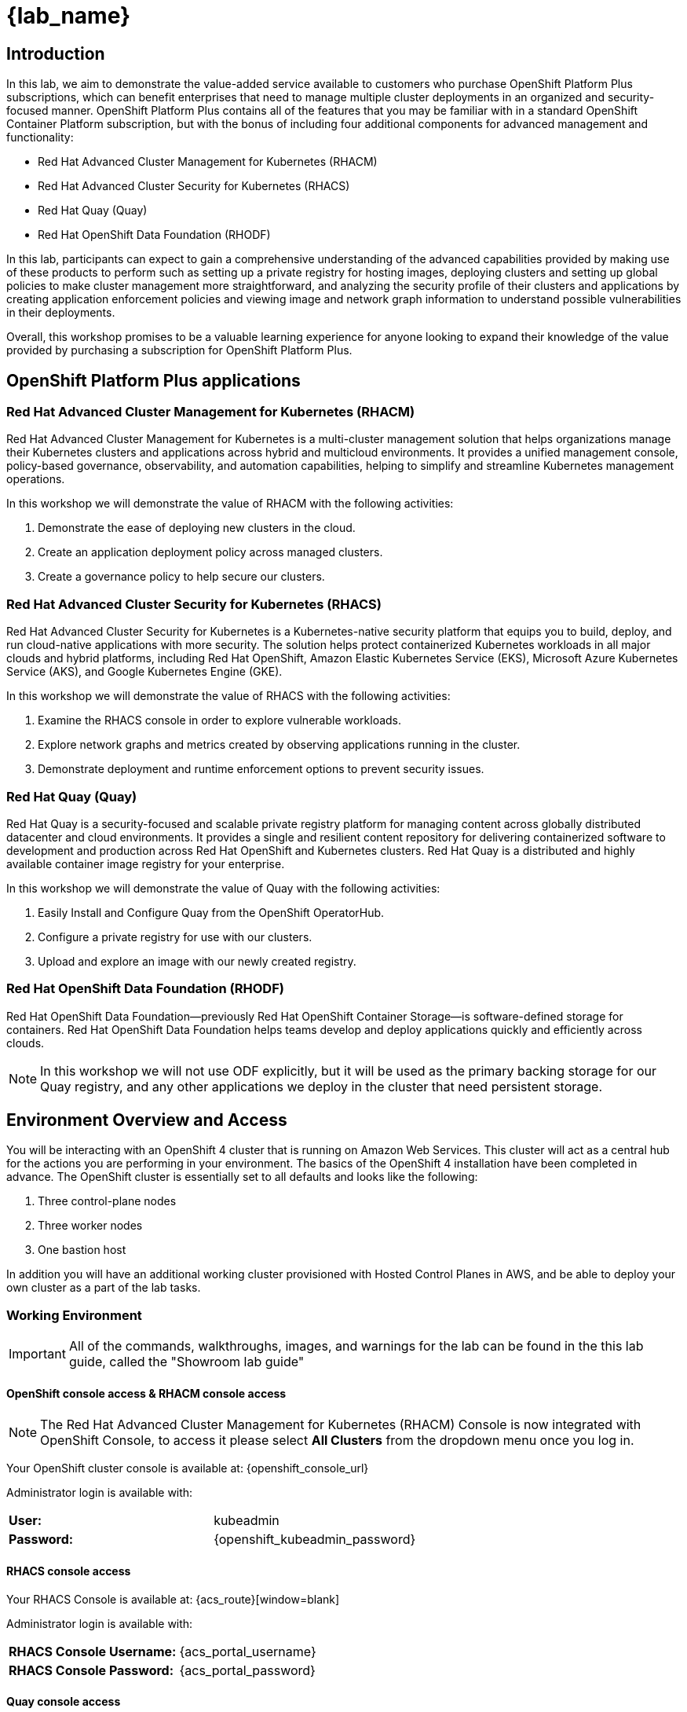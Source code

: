 = {lab_name}

== Introduction

In this lab, we aim to demonstrate the value-added service available to customers who purchase OpenShift Platform Plus subscriptions, which can benefit enterprises that need to manage multiple cluster deployments in an organized and security-focused manner. OpenShift Platform Plus contains all of the features that you may be familiar with in a standard OpenShift Container Platform subscription, but with the bonus of including four additional components for advanced management and functionality:  

* Red Hat Advanced Cluster Management for Kubernetes (RHACM)
* Red Hat Advanced Cluster Security for Kubernetes (RHACS)
* Red Hat Quay (Quay)
* Red Hat OpenShift Data Foundation (RHODF)

In this lab, participants can expect to gain a comprehensive understanding of the advanced capabilities provided by making use of these products to perform such as setting up a private registry for hosting images, deploying clusters and setting up global policies to make cluster management more straightforward, and analyzing the security profile of their clusters and applications by creating application enforcement policies and viewing image and network graph information to understand possible vulnerabilities in their deployments. 

Overall, this workshop promises to be a valuable learning experience for anyone looking to expand their knowledge of the value provided by purchasing a subscription for OpenShift Platform Plus.

== OpenShift Platform Plus applications

=== Red Hat Advanced Cluster Management for Kubernetes (RHACM)

Red Hat Advanced Cluster Management for Kubernetes is a multi-cluster management solution that helps organizations manage their Kubernetes clusters and applications across hybrid and multicloud environments. It provides a unified management console, policy-based governance, observability, and automation capabilities, helping to simplify and streamline Kubernetes management operations.

In this workshop we will demonstrate the value of RHACM with the following activities:

. Demonstrate the ease of deploying new clusters in the cloud.
. Create an application deployment policy across managed clusters.
. Create a governance policy to help secure our clusters.

=== Red Hat Advanced Cluster Security for Kubernetes (RHACS)

Red Hat Advanced Cluster Security for Kubernetes is a Kubernetes-native security platform that equips you to build, deploy, and run cloud-native applications with more security. The solution helps protect containerized Kubernetes workloads in all major clouds and hybrid platforms, including Red Hat OpenShift, Amazon Elastic Kubernetes Service (EKS), Microsoft Azure Kubernetes Service (AKS), and Google Kubernetes Engine (GKE).

In this workshop we will demonstrate the value of RHACS with the following activities:

. Examine the RHACS console in order to explore vulnerable workloads.
. Explore network graphs and metrics created by observing applications running in the cluster.
. Demonstrate deployment and runtime enforcement options to prevent security issues.

=== Red Hat Quay (Quay)

Red Hat Quay is a security-focused and scalable private registry platform for managing content across globally distributed datacenter and cloud environments. It provides a single and resilient content repository for delivering containerized software to development and production across Red Hat OpenShift and Kubernetes clusters. Red Hat Quay is a distributed and highly available container image registry for your enterprise.

In this workshop we will demonstrate the value of Quay with the following activities:

. Easily Install and Configure Quay from the OpenShift OperatorHub.
. Configure a private registry for use with our clusters.
. Upload and explore an image with our newly created registry.

=== Red Hat OpenShift Data Foundation (RHODF)

Red Hat OpenShift Data Foundation—previously Red Hat OpenShift Container Storage—is software-defined storage for containers. Red Hat OpenShift Data Foundation helps teams develop and deploy applications quickly and efficiently across clouds.

NOTE: In this workshop we will not use ODF explicitly, but it will be used as the primary backing storage for our Quay registry, and any other applications we deploy in the cluster that need persistent storage.

== Environment Overview and Access

You will be interacting with an OpenShift 4 cluster that is running on Amazon Web Services. This cluster will act as a central hub for the actions you are performing in your environment.
The basics of the OpenShift 4 installation have been completed in advance. The OpenShift cluster is essentially set to all defaults and looks like the following:

. Three control-plane nodes
. Three worker nodes
. One bastion host

In addition you will have an additional working cluster provisioned with Hosted Control Planes in AWS, and be able to deploy your own cluster as a part of the lab tasks. 

=== Working Environment

IMPORTANT: All of the commands, walkthroughs, images, and warnings for the lab can be found in the this lab guide, called the "Showroom lab guide" 

====  OpenShift console access & RHACM console access

NOTE: The Red Hat Advanced Cluster Management for Kubernetes (RHACM) Console is now integrated with OpenShift Console, to access it please select *All Clusters* from the dropdown menu once you log in. 

Your OpenShift cluster console is available at: {openshift_console_url}

Administrator login is available with:

[cols="1,1"]
|===
*User:*| kubeadmin |
*Password:*| {openshift_kubeadmin_password} |
|===

==== RHACS console access

Your RHACS Console is available at: {acs_route}[window=blank]

Administrator login is available with:

[cols="1,1"]
|===
*RHACS Console Username:* | {acs_portal_username} |
*RHACS Console Password:* | {acs_portal_password} |
|===

==== Quay console access

Your Red Hat Quay console is available at: {quay_console_url}[window=blank]

Administrator login is available with:

[cols="1,1"]
|===
*Quay Console Username:* | {quay_admin_username} |
*Quay Console Password:* | {quay_admin_password} |
|===

==== Bastion Access

A RHEL bastion host is available with common utilities pre-installed and OpenShift command line access pre-configured.

For SSH access to the bastion:

[cols="1,1"]
|===
*Bastion Hostname:* | {bastion_public_hostname} |
*Bastion Username:* | {bastion_ssh_user_name} |
*Bastion Password:* | {bastion_ssh_password} |
|===

. Enter the ssh command in the Showroom lab terminal

[source,sh,subs="attributes",role=execute]

----
ssh {bastion_ssh_user_name}@{bastion_public_hostname}
----

*Sample output*
[source,bash]
----
The authenticity of host 'ec2-18-218-57-221.us-east-2.compute.amazonaws.com ($IP_ADDRESS)' can't be established.
ED25519 key fingerprint is SHA256:X2AGqDUv+yVqYGGh0Ul8b8awRM0kWXgAAzePskZ6ixo.
This key is not known by any other names
Are you sure you want to continue connecting (yes/no/[fingerprint])?
----

[start=2]
. Type "Yes"


. Enter the SSH password (*{bastion_ssh_password}*) when prompted.

== Demo applications setup

IMPORTANT: Make sure to finish all of the following steps and ensure the vulnerable applications deploy properly. We will use these applications in later modules. 

=== Download, build and push the Java demo container image to Quay via the Bastion VM

To demonstrate Quay's functionality, we can pull an image from a public repository and upload it to our newly created registry. We can push container images to Quay as long as we have the correct credentials to set up new registries. To demonstrate this functionality, we are going to use the ctf-web-to-system container image.

IMPORTANT: You will need to complete the following commands in the *Bastion VM* Please SSH to it (If you have not already) by using the following command:

[source,sh,subs="attributes",role=execute]

----
ssh {bastion_ssh_user_name}@{bastion_public_hostname}
----

Make sure you use the password '{bastion_ssh_password}' when prompted.

. Let's export a few variable to make our life easier

[source,sh,subs="attributes",role=execute]
----
export QUAY_USER={quay_admin_username}
----

[start=2]

. Set the Quay URL variable 

IMPORTANT: Make sure to REMOVE the *https://* from the URL command below.

[source,sh,subs="attributes",role=execute]
----
export QUAY_URL={quay_console_url} #remove https://
----

[start=3]
. Using the terminal on the bastion host, login to quay using the Podman CLI as shown below:

[source,sh,subs="attributes",role=execute]
----
podman login $QUAY_URL
----

NOTE: Use the quay admin credentials, Username: *{quay_admin_username}* & password: *{quay_admin_password}*. You can create unique user and group credentials in Quay for proper segmentation. 

*Sample output*
[source,bash]
----
Username: quayadmin
Password:
Login Succeeded!
----

[start=4]
. Pull the Java container image with the following CLI command:

[source,sh,subs="attributes",role=execute]
----
podman pull quay.io/jechoisec/ctf-web-to-system-01
----

*Sample output*
[source,bash]
----
Trying to pull quay.io/jechoisec/ctf-web-to-system-01:latest...
Getting image source signatures
Copying blob 37aaf24cf781 done 
...
...
Copying config 1cbb2b7908 done  
Writing manifest to image destination
1cbb2b79086961e34d06f301b2fa15d2a7e359e49cfe67c06b6227f6f0005149
----

[start=5]
. Now that you have a copy of the Java container image locally. You must tag the image before pushing it to Quay. 

[source,sh,subs="attributes",role=execute]
----
podman tag quay.io/jechoisec/ctf-web-to-system-01 $QUAY_URL/$QUAY_USER/ctf-web-to-system:1.0
----

NOTE: Quay will automatically create a private registry to store our Java appplication. We will need to make it a public repository to be able to pull the miage without credentials. We will do this in the following module

[start=6]
. The last step is to push the image to Quay.

[source,sh,subs="attributes",role=execute]
----
podman push $QUAY_URL/$QUAY_USER/ctf-web-to-system:1.0 --remove-signatures
----

*Sample output*
[source,bash]
----
Copying blob 3113fb957b33 done 
...
...
Copying config 1cbb2b7908 done  
Writing manifest to image destination
----

[start=6]

Perfect!

In the next module, we will browse through Quay to see the Java container app that you have tagged and pushed. The apple will be deployed into the cluster in the next step.

